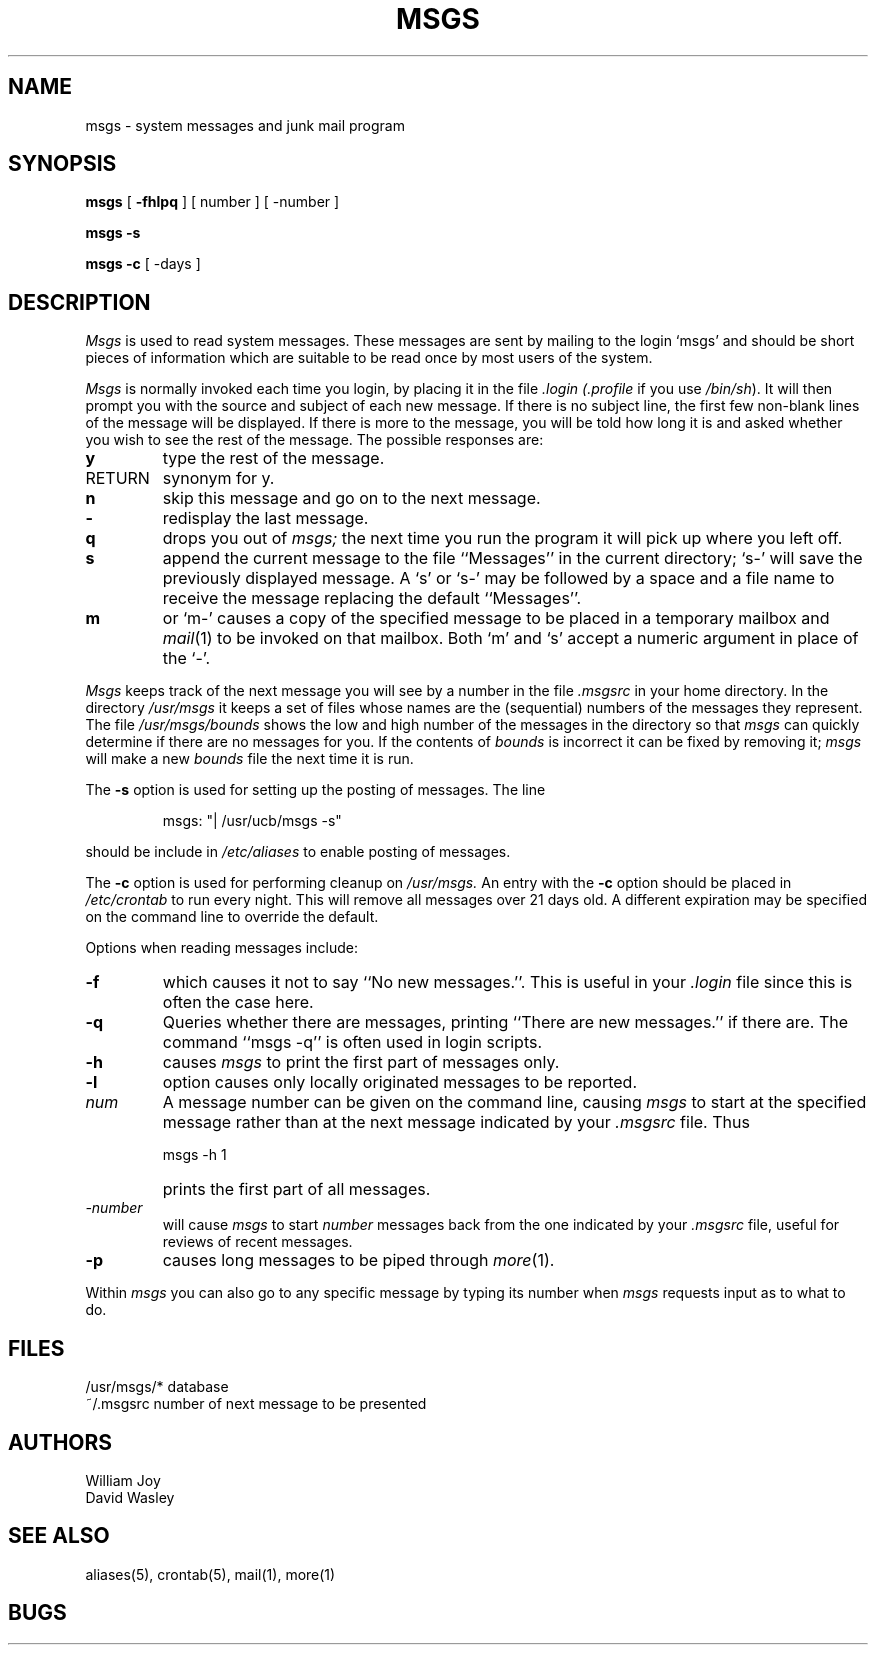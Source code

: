 .\" Copyright (c) 1980 Regents of the University of California.
.\" All rights reserved.  The Berkeley software License Agreement
.\" specifies the terms and conditions for redistribution.
.\"
.\"	@(#)msgs.1	6.3.1 (2.11BSD) 1996/10/22
.\"
.TH MSGS 1 "October 22, 1996"
.UC 4
.SH NAME
msgs \- system messages and junk mail program
.SH SYNOPSIS
.B msgs
[
.B \-fhlpq
] [
number
] [
\-number
]
.LP
.B msgs
.B \-s
.LP
.B msgs
.B \-c
[
\-days
]
.SH DESCRIPTION
.I Msgs
is used to read system messages.
These messages are
sent by mailing to the login `msgs' and should be short
pieces of information which are suitable to be read once by most users
of the system.
.PP
.I Msgs
is normally invoked each time you login, by placing it in the file
.I \&.login
.I (\&.profile
if you use
.IR /bin/sh ).
It will then prompt you with the source and subject of each new message.
If there is no subject line, the first few non-blank lines of the
message will be displayed.
If there is more to the message, you will be told how
long it is and asked whether you wish to see the rest of the message.
The possible responses are:
.TP 7
.B y
type the rest of the message.
.TP 7
RETURN
synonym for y.
.TP 7
.B n
skip this message
and go on to the next message.
.TP 7
.B \-
redisplay the last message.
.TP 7
.B q
drops you out of
.I msgs;
the next time you run the program it will pick up where you left off.
.TP 7
.B s
append the current message to the file ``Messages'' in the current directory;
`s\-' will save the previously displayed message. A `s' or `s\-' may
be followed by a space and a file name to receive the message replacing
the default ``Messages''.
.TP 7
.B m
or `m\-' causes a copy of the specified message to be placed in a temporary
mailbox and 
.IR mail (1)
to be invoked on that mailbox.
Both `m' and `s' accept a numeric argument in place of the `\-'.
.PP
.I Msgs
keeps track of the next message you will see by a number in the file
.I \&.msgsrc
in your home directory.
In the directory
.I /usr/msgs
it keeps a set of files whose names are the (sequential) numbers
of the messages they represent.
The file
.I /usr/msgs/bounds
shows the low and high number of the messages in the directory
so that
.I msgs
can quickly determine if there are no messages for you.
If the contents of
.I bounds
is incorrect it can be fixed by removing it;
.I msgs
will make a new
.I bounds
file the next time it is run.
.PP
The
.B \-s
option is used for setting up the posting of messages.  The line
.IP
.DT
msgs: "| /usr/ucb/msgs \-s"
.PP
should be include in
.I /etc/aliases
to enable posting of messages.
.PP
The
.B \-c
option is used for performing cleanup on
.I /usr/msgs.
An entry with the
.B \-c
option should be placed in
.I /etc/crontab
to run every night.  This will remove all messages over 21 days old.
A different expiration may be specified on the command line to override
the default.
.PP
Options when reading messages include:
.TP 7
.B \-f
which causes it not to say ``No new messages.''.
This is useful in your
.I \&.login
file since this is often the case here.
.TP 7
.B \-q
Queries whether there are messages, printing
``There are new messages.'' if there are.
The command ``msgs \-q'' is often used in login scripts.
.TP 7
.B \-h
causes
.I msgs
to print the first part of messages only.
.TP 7
.B \-l
option causes only locally originated messages to be reported.
.TP 7
\fInum\fR
A message number can be given
on the command line, causing
.I msgs
to start at the specified message rather than at the next message
indicated by your
.I \&.msgsrc
file.
Thus
.IP "" 7
    msgs \-h 1
.IP "" 7
prints the first part of all messages.
.TP 7
.I "\-number"
will cause
.I msgs
to start
.I number
messages back from the one indicated by your 
.I \&.msgsrc
file, useful for reviews of recent messages.
.TP 7
.B \-p
causes long messages to be piped through
.IR more (1).
.PP
Within
.I msgs
you can also go to any specific message by typing its number when
.I msgs
requests input as to what to do.
.SH FILES
.ta 2i
/usr/msgs/*	database
.br
~/.msgsrc	number of next message to be presented
.SH AUTHORS
William Joy
.br
David Wasley
.SH SEE ALSO
aliases(5), crontab(5), mail(1), more(1)
.SH BUGS

